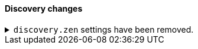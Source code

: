 [discrete]
[[breaking_80_discovery_changes]]
==== Discovery changes

//NOTE: The notable-breaking-changes tagged regions are re-used in the
//Installation and Upgrade Guide

//tag::notable-breaking-changes[]
.`discovery.zen` settings have been removed.
[%collapsible]
====
*Details* +
All settings under the `discovery.zen` namespace, which existed only for BWC reasons in 7.x,
are no longer supported. In particular, this includes:

- `discovery.zen.minimum_master_nodes`
- `discovery.zen.no_master_block`
- `discovery.zen.hosts_provider`
- `discovery.zen.publish_timeout`
- `discovery.zen.commit_timeout`
- `discovery.zen.publish_diff.enable`
- `discovery.zen.ping.unicast.concurrent_connects`
- `discovery.zen.ping.unicast.hosts.resolve_timeout`
- `discovery.zen.ping.unicast.hosts`
- `discovery.zen.ping_timeout`
- `discovery.zen.unsafe_rolling_upgrades_enabled`
- `discovery.zen.fd.connect_on_network_disconnect`
- `discovery.zen.fd.ping_interval`
- `discovery.zen.fd.ping_timeout`
- `discovery.zen.fd.ping_retries`
- `discovery.zen.fd.register_connection_listener`
- `discovery.zen.join_retry_attempts`
- `discovery.zen.join_retry_delay`
- `discovery.zen.join_timeout`
- `discovery.zen.max_pings_from_another_master`
- `discovery.zen.send_leave_request`
- `discovery.zen.master_election.wait_for_joins_timeout`
- `discovery.zen.master_election.ignore_non_master_pings`
- `discovery.zen.publish.max_pending_cluster_states`

*Impact* +
Discontinue use of the `discovery.zen` settings. Specifying these settings in
`elasticsearch.yml` will result in an error on startup.
====
// end::notable-breaking-changes[]
